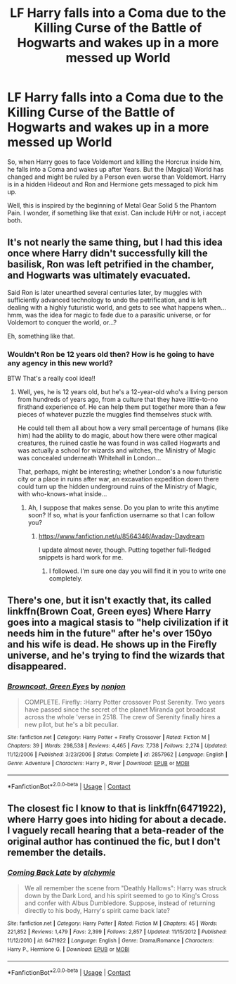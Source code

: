 #+TITLE: LF Harry falls into a Coma due to the Killing Curse of the Battle of Hogwarts and wakes up in a more messed up World

* LF Harry falls into a Coma due to the Killing Curse of the Battle of Hogwarts and wakes up in a more messed up World
:PROPERTIES:
:Author: Atomstern
:Score: 9
:DateUnix: 1525554143.0
:DateShort: 2018-May-06
:FlairText: Request
:END:
So, when Harry goes to face Voldemort and killing the Horcrux inside him, he falls into a Coma and wakes up after Years. But the (Magical) World has changed and might be ruled by a Person even worse than Voldemort. Harry is in a hidden Hideout and Ron and Hermione gets messaged to pick him up.

Well, this is inspired by the beginning of Metal Gear Solid 5 the Phantom Pain. I wonder, if something like that exist. Can include H/Hr or not, i accept both.


** It's not nearly the same thing, but I had this idea once where Harry didn't successfully kill the basilisk, Ron was left petrified in the chamber, and Hogwarts was ultimately evacuated.

Said Ron is later unearthed several centuries later, by muggles with sufficiently advanced technology to undo the petrification, and is left dealing with a highly futuristic world, and gets to see what happens when...hmm, was the idea for magic to fade due to a parasitic universe, or for Voldemort to conquer the world, or...?

Eh, something like that.
:PROPERTIES:
:Author: Avaday_Daydream
:Score: 9
:DateUnix: 1525559825.0
:DateShort: 2018-May-06
:END:

*** Wouldn't Ron be 12 years old then? How is he going to have any agency in this new world?

BTW That's a really cool idea!!
:PROPERTIES:
:Author: SurbhitSrivastava
:Score: 3
:DateUnix: 1525574227.0
:DateShort: 2018-May-06
:END:

**** Well, yes, he is 12 years old, but he's a 12-year-old who's a living person from hundreds of years ago, from a culture that they have little-to-no firsthand experience of. He can help them put together more than a few pieces of whatever puzzle the muggles find themselves stuck with.

He could tell them all about how a very small percentage of humans (like him) had the ability to do magic, about how there were other magical creatures, the ruined castle he was found in was called Hogwarts and was actually a school for wizards and witches, the Ministry of Magic was concealed underneath Whitehall in London...

That, perhaps, might be interesting; whether London's a now futuristic city or a place in ruins after war, an excavation expedition down there could turn up the hidden underground ruins of the Ministry of Magic, with who-knows-what inside...
:PROPERTIES:
:Author: Avaday_Daydream
:Score: 3
:DateUnix: 1525577380.0
:DateShort: 2018-May-06
:END:

***** Ah, I suppose that makes sense. Do you plan to write this anytime soon? If so, what is your fanfiction username so that I can follow you?
:PROPERTIES:
:Author: SurbhitSrivastava
:Score: 3
:DateUnix: 1525578681.0
:DateShort: 2018-May-06
:END:

****** [[https://www.fanfiction.net/u/8564346/Avaday-Daydream]]

I update almost never, though. Putting together full-fledged snippets is hard work for me.
:PROPERTIES:
:Author: Avaday_Daydream
:Score: 1
:DateUnix: 1525594324.0
:DateShort: 2018-May-06
:END:

******* I followed. I'm sure one day you will find it in you to write one completely.
:PROPERTIES:
:Author: SurbhitSrivastava
:Score: 1
:DateUnix: 1525597236.0
:DateShort: 2018-May-06
:END:


** There's one, but it isn't exactly that, its called linkffn(Brown Coat, Green eyes) Where Harry goes into a magical stasis to "help civilization if it needs him in the future" after he's over 150yo and his wife is dead. He shows up in the Firefly universe, and he's trying to find the wizards that disappeared.
:PROPERTIES:
:Author: nauze18
:Score: 3
:DateUnix: 1525580015.0
:DateShort: 2018-May-06
:END:

*** [[https://www.fanfiction.net/s/2857962/1/][*/Browncoat, Green Eyes/*]] by [[https://www.fanfiction.net/u/649528/nonjon][/nonjon/]]

#+begin_quote
  COMPLETE. Firefly: :Harry Potter crossover Post Serenity. Two years have passed since the secret of the planet Miranda got broadcast across the whole 'verse in 2518. The crew of Serenity finally hires a new pilot, but he's a bit peculiar.
#+end_quote

^{/Site/:} ^{fanfiction.net} ^{*|*} ^{/Category/:} ^{Harry} ^{Potter} ^{+} ^{Firefly} ^{Crossover} ^{*|*} ^{/Rated/:} ^{Fiction} ^{M} ^{*|*} ^{/Chapters/:} ^{39} ^{*|*} ^{/Words/:} ^{298,538} ^{*|*} ^{/Reviews/:} ^{4,465} ^{*|*} ^{/Favs/:} ^{7,738} ^{*|*} ^{/Follows/:} ^{2,274} ^{*|*} ^{/Updated/:} ^{11/12/2006} ^{*|*} ^{/Published/:} ^{3/23/2006} ^{*|*} ^{/Status/:} ^{Complete} ^{*|*} ^{/id/:} ^{2857962} ^{*|*} ^{/Language/:} ^{English} ^{*|*} ^{/Genre/:} ^{Adventure} ^{*|*} ^{/Characters/:} ^{Harry} ^{P.,} ^{River} ^{*|*} ^{/Download/:} ^{[[http://www.ff2ebook.com/old/ffn-bot/index.php?id=2857962&source=ff&filetype=epub][EPUB]]} ^{or} ^{[[http://www.ff2ebook.com/old/ffn-bot/index.php?id=2857962&source=ff&filetype=mobi][MOBI]]}

--------------

*FanfictionBot*^{2.0.0-beta} | [[https://github.com/tusing/reddit-ffn-bot/wiki/Usage][Usage]] | [[https://www.reddit.com/message/compose?to=tusing][Contact]]
:PROPERTIES:
:Author: FanfictionBot
:Score: 2
:DateUnix: 1525580029.0
:DateShort: 2018-May-06
:END:


** The closest fic I know to that is linkffn(6471922), where Harry goes into hiding for about a decade. I vaguely recall hearing that a beta-reader of the original author has continued the fic, but I don't remember the details.
:PROPERTIES:
:Author: turbinicarpus
:Score: 1
:DateUnix: 1525575248.0
:DateShort: 2018-May-06
:END:

*** [[https://www.fanfiction.net/s/6471922/1/][*/Coming Back Late/*]] by [[https://www.fanfiction.net/u/1711497/alchymie][/alchymie/]]

#+begin_quote
  We all remember the scene from "Deathly Hallows": Harry was struck down by the Dark Lord, and his spirit seemed to go to King's Cross and confer with Albus Dumbledore. Suppose, instead of returning directly to his body, Harry's spirit came back late?
#+end_quote

^{/Site/:} ^{fanfiction.net} ^{*|*} ^{/Category/:} ^{Harry} ^{Potter} ^{*|*} ^{/Rated/:} ^{Fiction} ^{M} ^{*|*} ^{/Chapters/:} ^{45} ^{*|*} ^{/Words/:} ^{221,852} ^{*|*} ^{/Reviews/:} ^{1,479} ^{*|*} ^{/Favs/:} ^{2,399} ^{*|*} ^{/Follows/:} ^{2,857} ^{*|*} ^{/Updated/:} ^{11/15/2012} ^{*|*} ^{/Published/:} ^{11/12/2010} ^{*|*} ^{/id/:} ^{6471922} ^{*|*} ^{/Language/:} ^{English} ^{*|*} ^{/Genre/:} ^{Drama/Romance} ^{*|*} ^{/Characters/:} ^{Harry} ^{P.,} ^{Hermione} ^{G.} ^{*|*} ^{/Download/:} ^{[[http://www.ff2ebook.com/old/ffn-bot/index.php?id=6471922&source=ff&filetype=epub][EPUB]]} ^{or} ^{[[http://www.ff2ebook.com/old/ffn-bot/index.php?id=6471922&source=ff&filetype=mobi][MOBI]]}

--------------

*FanfictionBot*^{2.0.0-beta} | [[https://github.com/tusing/reddit-ffn-bot/wiki/Usage][Usage]] | [[https://www.reddit.com/message/compose?to=tusing][Contact]]
:PROPERTIES:
:Author: FanfictionBot
:Score: 2
:DateUnix: 1525576133.0
:DateShort: 2018-May-06
:END:

